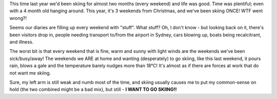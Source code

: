 .. title: WTF went wrong with my diary?!
.. slug: WTF_went_wrong_with_my_diary
.. date: 2005-11-28 11:12:00 UTC+10:00
.. tags: James,blog
.. category: 
.. link: 

This time last year we'd been skiing for almost two months (every weekend) and
life was good. Time was plentiful; even with a 4 month old hanging around.
This year, it's 3 weekends from Christmas, and we've been skiing ONCE!  WTF
went wrong?!

Seems our diaries are filling up every weekend with "stuff".  What stuff?  Oh,
I don't know - but looking back on it, there's been visitors drop in, people
needing transport to/from the airport in Sydney, cars blowing up, boats being
recalcitrant, and illness.

The worst bit is that every weekend that is fine, warm and sunny with light
winds are the weekends we've been sick/busy/away! The weekends we ARE at home
and wanting (desperately) to go skiing, like this last weekend, it pours rain,
blows a gale and the temperature barely nudges more than 18°C!  It's almost as
if there are forces at work that do not want me skiing.

Sure, my left arm is still weak and numb most of the time, and skiing usually
causes me to put my common-sense on hold (the two combined might be a bad
mix), but still - **I WANT TO GO SKIING!!**
